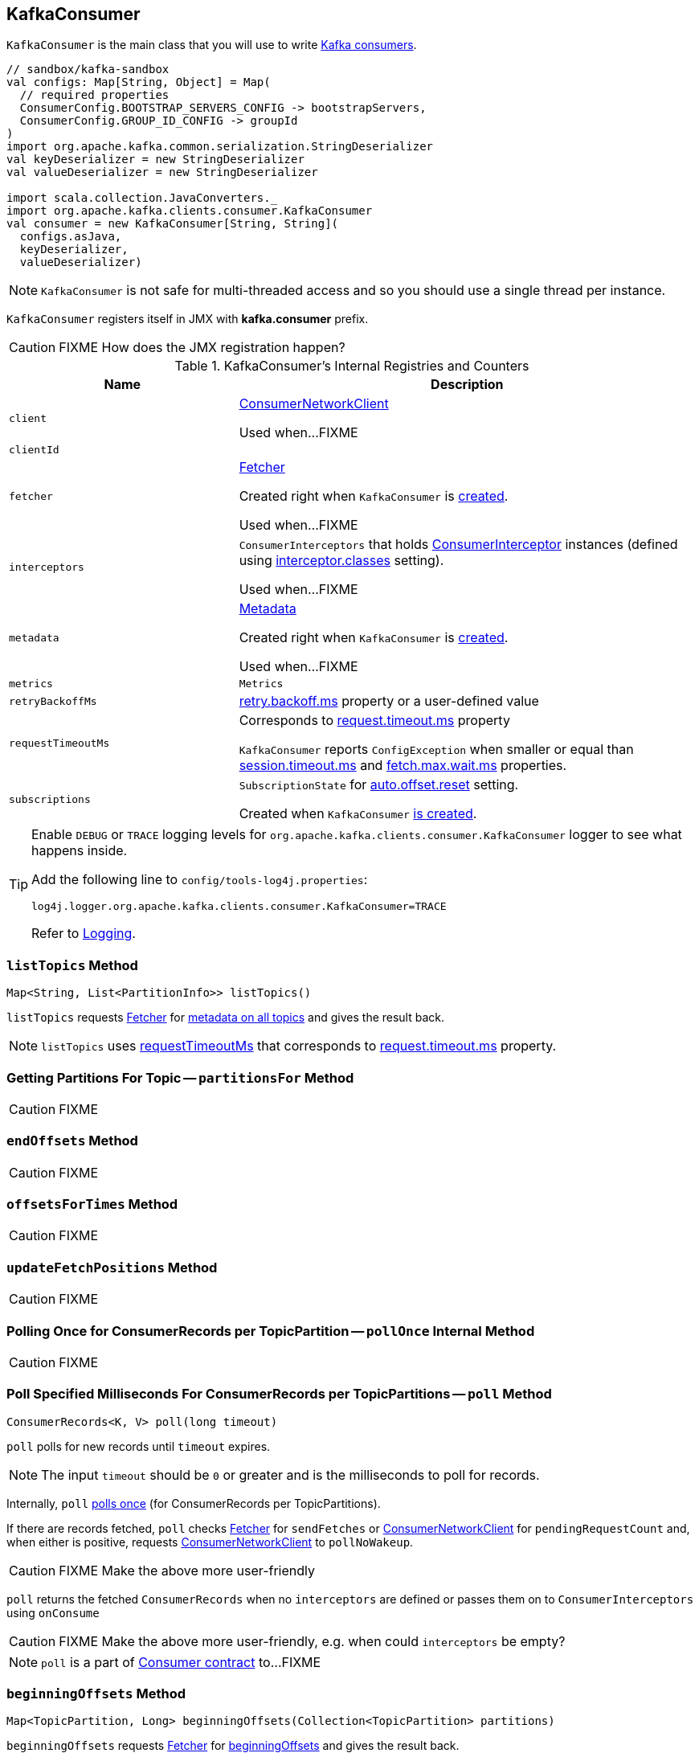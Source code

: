 == [[KafkaConsumer]] KafkaConsumer

`KafkaConsumer` is the main class that you will use to write link:kafka-consumers.adoc[Kafka consumers].

[source, scala]
----
// sandbox/kafka-sandbox
val configs: Map[String, Object] = Map(
  // required properties
  ConsumerConfig.BOOTSTRAP_SERVERS_CONFIG -> bootstrapServers,
  ConsumerConfig.GROUP_ID_CONFIG -> groupId
)
import org.apache.kafka.common.serialization.StringDeserializer
val keyDeserializer = new StringDeserializer
val valueDeserializer = new StringDeserializer

import scala.collection.JavaConverters._
import org.apache.kafka.clients.consumer.KafkaConsumer
val consumer = new KafkaConsumer[String, String](
  configs.asJava,
  keyDeserializer,
  valueDeserializer)
----

NOTE: `KafkaConsumer` is not safe for multi-threaded access and so you should use a single thread per instance.

`KafkaConsumer` registers itself in JMX with *kafka.consumer* prefix.

CAUTION: FIXME How does the JMX registration happen?

[[internal-registries]]
.KafkaConsumer's Internal Registries and Counters
[cols="1,2",options="header",width="100%"]
|===
| Name
| Description

| [[client]] `client`
| link:kafka-ConsumerNetworkClient.adoc[ConsumerNetworkClient]

Used when...FIXME

| [[clientId]] `clientId`
|

| [[fetcher]] `fetcher`
| link:kafka-Fetcher.adoc[Fetcher]

Created right when `KafkaConsumer` is <<creating-instance, created>>.

Used when...FIXME

| [[interceptors]] `interceptors`
| `ConsumerInterceptors` that holds link:kafka-ConsumerInterceptor.adoc[ConsumerInterceptor] instances (defined using link:kafka-properties.adoc#interceptor.classes[interceptor.classes] setting).

Used when...FIXME

| [[metadata]] `metadata`
| link:kafka-Metadata.adoc[Metadata]

Created right when `KafkaConsumer` is <<creating-instance, created>>.

Used when...FIXME

| [[metrics]] `metrics`
| `Metrics`

| [[retryBackoffMs]] `retryBackoffMs`
| link:kafka-properties-retry-backoff-ms.adoc[retry.backoff.ms] property or a user-defined value

| [[requestTimeoutMs]] `requestTimeoutMs`
a| Corresponds to link:kafka-properties.adoc#request.timeout.ms[request.timeout.ms] property

`KafkaConsumer` reports `ConfigException` when smaller or equal than link:kafka-properties.adoc#session_timeout_ms[session.timeout.ms] and link:kafka-properties.adoc#fetch_max_wait_ms[fetch.max.wait.ms] properties.

| [[subscriptions]] `subscriptions`
| `SubscriptionState` for link:kafka-properties.adoc#auto.offset.reset[auto.offset.reset] setting.

Created when `KafkaConsumer` <<creating-instance, is created>>.
|===

[TIP]
====
Enable `DEBUG` or `TRACE` logging levels for `org.apache.kafka.clients.consumer.KafkaConsumer` logger to see what happens inside.

Add the following line to `config/tools-log4j.properties`:

```
log4j.logger.org.apache.kafka.clients.consumer.KafkaConsumer=TRACE
```

Refer to link:kafka-logging.adoc[Logging].
====

=== [[listTopics]] `listTopics` Method

[source, java]
----
Map<String, List<PartitionInfo>> listTopics()
----

`listTopics` requests <<fetcher, Fetcher>> for link:kafka-Fetcher.adoc#getAllTopicMetadata[metadata on all topics] and gives the result back.

NOTE: `listTopics` uses <<requestTimeoutMs, requestTimeoutMs>> that corresponds to link:kafka-properties.adoc#request.timeout.ms[request.timeout.ms] property.

=== [[partitionsFor]] Getting Partitions For Topic -- `partitionsFor` Method

CAUTION: FIXME

=== [[endOffsets]] `endOffsets` Method

CAUTION: FIXME

=== [[offsetsForTimes]] `offsetsForTimes` Method

CAUTION: FIXME

=== [[updateFetchPositions]] `updateFetchPositions` Method

CAUTION: FIXME

=== [[pollOnce]] Polling Once for ConsumerRecords per TopicPartition -- `pollOnce` Internal Method

CAUTION: FIXME

=== [[poll]] Poll Specified Milliseconds For ConsumerRecords per TopicPartitions -- `poll` Method

[source, java]
----
ConsumerRecords<K, V> poll(long timeout)
----

`poll` polls for new records until `timeout` expires.

NOTE: The input `timeout` should be `0` or greater and is the milliseconds to poll for records.

Internally, `poll` <<pollOnce, polls once>> (for ConsumerRecords per TopicPartitions).

If there are records fetched, `poll` checks <<fetcher, Fetcher>> for `sendFetches` or <<client, ConsumerNetworkClient>> for `pendingRequestCount` and, when either is positive, requests <<client, ConsumerNetworkClient>> to `pollNoWakeup`.

CAUTION: FIXME Make the above more user-friendly

`poll` returns the fetched `ConsumerRecords` when no `interceptors` are defined or passes them on to `ConsumerInterceptors` using `onConsume`

CAUTION: FIXME Make the above more user-friendly, e.g. when could `interceptors` be empty?

NOTE: `poll` is a part of link:kafka-consumers.adoc#poll[Consumer contract] to...FIXME

=== [[beginningOffsets]] `beginningOffsets` Method

[source, java]
----
Map<TopicPartition, Long> beginningOffsets(Collection<TopicPartition> partitions)
----

`beginningOffsets` requests <<fetcher, Fetcher>> for link:kafka-Fetcher.adoc#beginningOffsets[beginningOffsets] and gives the result back.

=== [[creating-instance]] Creating KafkaConsumer Instance

`KafkaConsumer` takes the following when created:

* [[configs]] Consumer configuration (that is converted internally to link:kafka-ConsumerConfig.adoc[ConsumerConfig])
* [[keyDeserializer]] link:kafka-Deserializer.adoc[Deserializer] for keys
* [[valueDeserializer]] link:kafka-Deserializer.adoc[Deserializer] for values

`KafkaConsumer` initializes the <<internal-registries, internal registries and counters>>.

NOTE: `KafkaConsumer` API offers other constructors that in the end use the <<creating-instance-public, public 3-argument constructor>> that in turn passes the call on to the <<creating-instance-internal, private internal constructor>>.

==== [[creating-instance-public]] KafkaConsumer Public Constructor

[source, java]
----
// Public API
KafkaConsumer(
  Map<String, Object> configs,
  Deserializer<K> keyDeserializer,
  Deserializer<V> valueDeserializer)
----

When created, `KafkaConsumer` adds the <<keyDeserializer, keyDeserializer>> and <<valueDeserializer, valueDeserializer>> to <<configs, configs>> (as link:kafka-properties.adoc#key.deserializer[key.deserializer] and link:kafka-properties.adoc#value.deserializer[value.deserializer] properties respectively) and creates a link:kafka-ConsumerConfig.adoc[ConsumerConfig].

`KafkaConsumer` passes the call on to the <<creating-instance-internal, internal constructor>>.

==== [[creating-instance-internal]] KafkaConsumer Internal Constructor

[source, java]
----
KafkaConsumer(
  ConsumerConfig config,
  Deserializer<K> keyDeserializer,
  Deserializer<V> valueDeserializer)
----

When called, the internal `KafkaConsumer` constructor prints out the following DEBUG message to the logs:

```
DEBUG Starting the Kafka consumer
```

`KafkaConsumer` sets the internal <<requestTimeoutMs, requestTimeoutMs>> to <<request_timeout_ms, request.timeout.ms>> property.

`KafkaConsumer` sets the internal <<clientId, clientId>> to link:kafka-properties.adoc#client.id[client.id] or generates one with prefix *consumer-* (starting from 1) if not set.

`KafkaConsumer` sets the internal <<metrics, Metrics>> (and `JmxReporter` with *kafka.consumer* prefix).

`KafkaConsumer` sets the internal <<retryBackoffMs, retryBackoffMs>> to link:kafka-properties.adoc#retry.backoff.ms[retry.backoff.ms] property.

CAUTION: FIXME Finish me!

`KafkaConsumer` creates the internal <<metadata, Metadata>> with the following arguments:

1. <<retryBackoffMs, retryBackoffMs>>
1. link:kafka-properties.adoc#metadata.max.age.ms[metadata.max.age.ms]
1. `allowAutoTopicCreation` enabled
1. `topicExpiryEnabled` disabled
1. `ClusterResourceListeners` with user-defined list of link:kafka-ConsumerInterceptor.adoc[ConsumerInterceptors] in link:kafka-properties.adoc#interceptor.classes[interceptor.classes] property

`KafkaConsumer` link:kafka-Metadata.adoc#update[updates] `metadata` with link:kafka-properties.adoc#bootstrap.servers[bootstrap.servers].

CAUTION: FIXME Finish me!

`KafkaConsumer` creates a link:kafka-NetworkClient.adoc[NetworkClient] with...FIXME

CAUTION: FIXME Finish me!

`KafkaConsumer` creates <<fetcher, Fetcher>> with the following properties:

* link:kafka-properties.adoc#fetch.min.bytes[fetch.min.bytes]
* link:kafka-properties.adoc#fetch.max.bytes[fetch.max.bytes]
* link:kafka-properties.adoc#fetch.max.wait.ms[fetch.max.wait.ms]
* link:kafka-properties.adoc#max.partition.fetch.bytes[max.partition.fetch.bytes]
* link:kafka-properties.adoc#max.poll.records[max.poll.records]
* link:kafka-properties.adoc#check.crcs[check.crcs]

In the end, `KafkaConsumer` prints out the following DEBUG message to the logs:

```
DEBUG Kafka consumer created
```

Any issues while creating a `KafkaConsumer` are reported as `KafkaException`.

```
org.apache.kafka.common.KafkaException: Failed to construct kafka consumer
```
